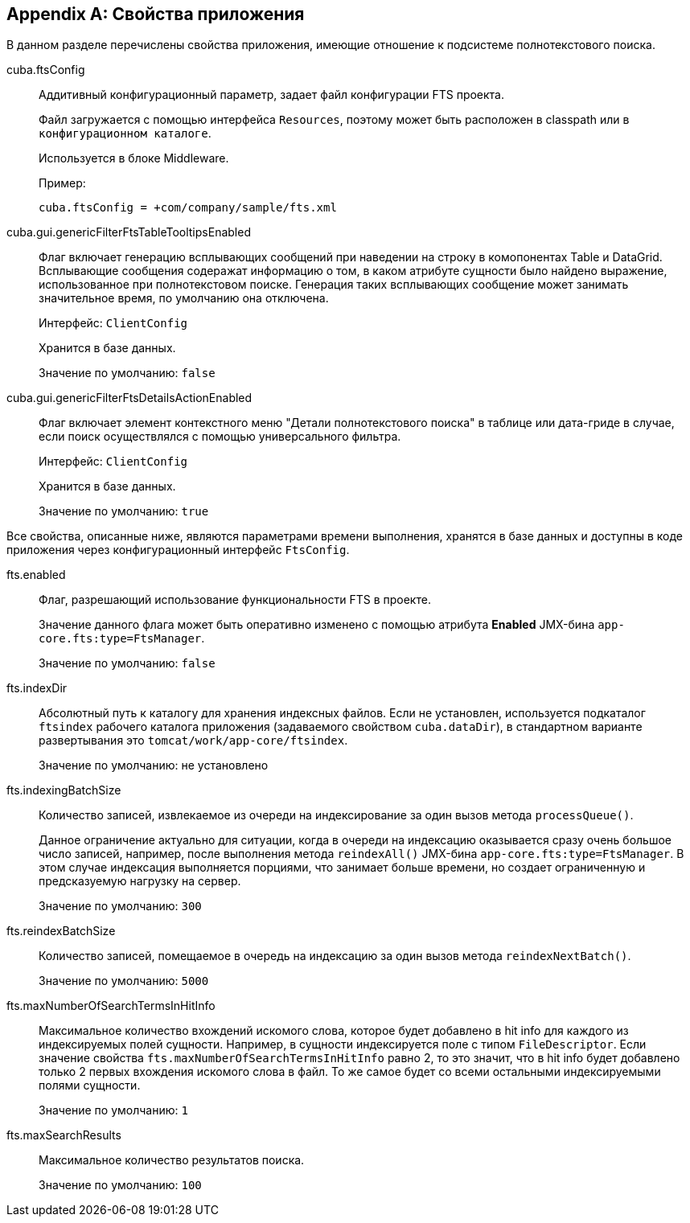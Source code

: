 :sourcesdir: ../../source

[[fts_properties]]
[appendix]
== Свойства приложения

В данном разделе перечислены свойства приложения, имеющие отношение к подсистеме полнотекстового поиска.

[[cuba.ftsConfig]]
cuba.ftsConfig:: 
+
--
Аддитивный конфигурационный параметр, задает файл конфигурации FTS проекта.

Файл загружается с помощью интерфейса `Resources`, поэтому может быть расположен в classpath или в `конфигурационном каталоге`.

Используется в блоке Middleware.

Пример:

[source, properties]
----
cuba.ftsConfig = +com/company/sample/fts.xml
----
--

[[cuba.gui.genericFilterFtsTableTooltipsEnabled]]
cuba.gui.genericFilterFtsTableTooltipsEnabled:: Флаг включает генерацию всплывающих сообщений при наведении на строку в комопонентах Table и DataGrid. Всплывающие сообщения содеражат информацию о том, в каком атрибуте сущности было найдено выражение, использованное при полнотекстовом поиске. Генерация таких всплывающих сообщение может занимать значительное время, по умолчанию она отключена.
+
Интерфейс: `ClientConfig`
+
Хранится в базе данных.
+
Значение по умолчанию: `false`

[[cuba.gui.genericFilterFtsDetailsActionEnabled]]
cuba.gui.genericFilterFtsDetailsActionEnabled:: Флаг включает элемент контекстного меню "Детали полнотекстового поиска" в таблице или дата-гриде в случае, если поиск осуществлялся с помощью универсального фильтра.
+
Интерфейс: `ClientConfig`
+
Хранится в базе данных.
+
Значение по умолчанию: `true`

Все свойства, описанные ниже, являются параметрами времени выполнения, хранятся в базе данных и доступны в коде приложения через конфигурационный интерфейс `FtsConfig`.

[[fts.enabled]]
fts.enabled::
+
--
Флаг, разрешающий использование функциональности FTS в проекте. 

Значение данного флага может быть оперативно изменено с помощью атрибута *Enabled* JMX-бина `app-core.fts:type=FtsManager`. 

Значение по умолчанию: `false`
--

[[fts.indexDir]]
fts.indexDir::
+
--
Абсолютный путь к каталогу для хранения индексных файлов. Если не установлен, используется подкаталог `ftsindex` рабочего каталога приложения (задаваемого свойством `cuba.dataDir`), в стандартном варианте развертывания это `tomcat/work/app-core/ftsindex`. 

Значение по умолчанию: не установлено
--

[[fts.indexingBatchSize]]
fts.indexingBatchSize::
+
--
Количество записей, извлекаемое из очереди на индексирование за один вызов метода `processQueue()`. 

Данное ограничение актуально для ситуации, когда в очереди на индексацию оказывается сразу очень большое число записей, например, после выполнения метода `reindexAll()` JMX-бина `app-core.fts:type=FtsManager`. В этом случае индексация выполняется порциями, что занимает больше времени, но создает ограниченную и предсказуемую нагрузку на сервер.

Значение по умолчанию: `300`
--

[[fts.reindexBatchSize]]
fts.reindexBatchSize::
+
--
Количество записей, помещаемое в очередь на индексацию за один вызов метода `reindexNextBatch()`.

Значение по умолчанию: `5000`
--

[[fts.maxNumberOfSearchTermsInHitInfo]]
fts.maxNumberOfSearchTermsInHitInfo:: Максимальное количество вхождений искомого слова, которое будет добавлено в hit info для каждого из индексируемых полей сущности. Например, в сущности индексируется поле с типом `FileDescriptor`. Если значение свойства `fts.maxNumberOfSearchTermsInHitInfo` равно 2, то это значит, что в hit info будет добавлено только 2 первых вхождения искомого слова в файл. То же самое будет со всеми остальными индексируемыми полями сущности.
+
Значение по умолчанию: `1`

[[fts.maxSearchResults]]
fts.maxSearchResults::
+
--
Максимальное количество результатов поиска. 

Значение по умолчанию: `100`
--